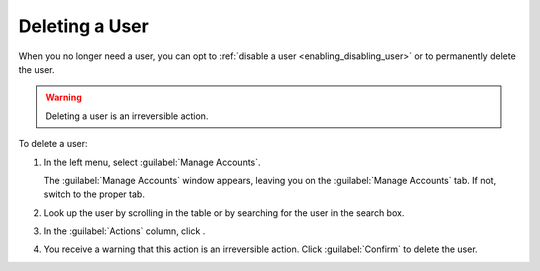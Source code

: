 .. |user_delete| image:: ../_static/user_delete.png

.. _deleting_user:

Deleting a User
===============

When you no longer need a user, you can opt to :ref:`disable a user <enabling_disabling_user>` or to permanently
delete the user.

.. warning::

   Deleting a user is an irreversible action.

To delete a user:

#. In the left menu, select :guilabel:`Manage Accounts`.

   The :guilabel:`Manage Accounts` window appears, leaving you on the :guilabel:`Manage Accounts` tab. If
   not, switch to the proper tab.
#. Look up the user by scrolling in the table or by searching for the user in the search box.
#. In the :guilabel:`Actions` column, click |user_delete|.
#. You receive a warning that this action is an irreversible action. Click :guilabel:`Confirm` to delete
   the user.
